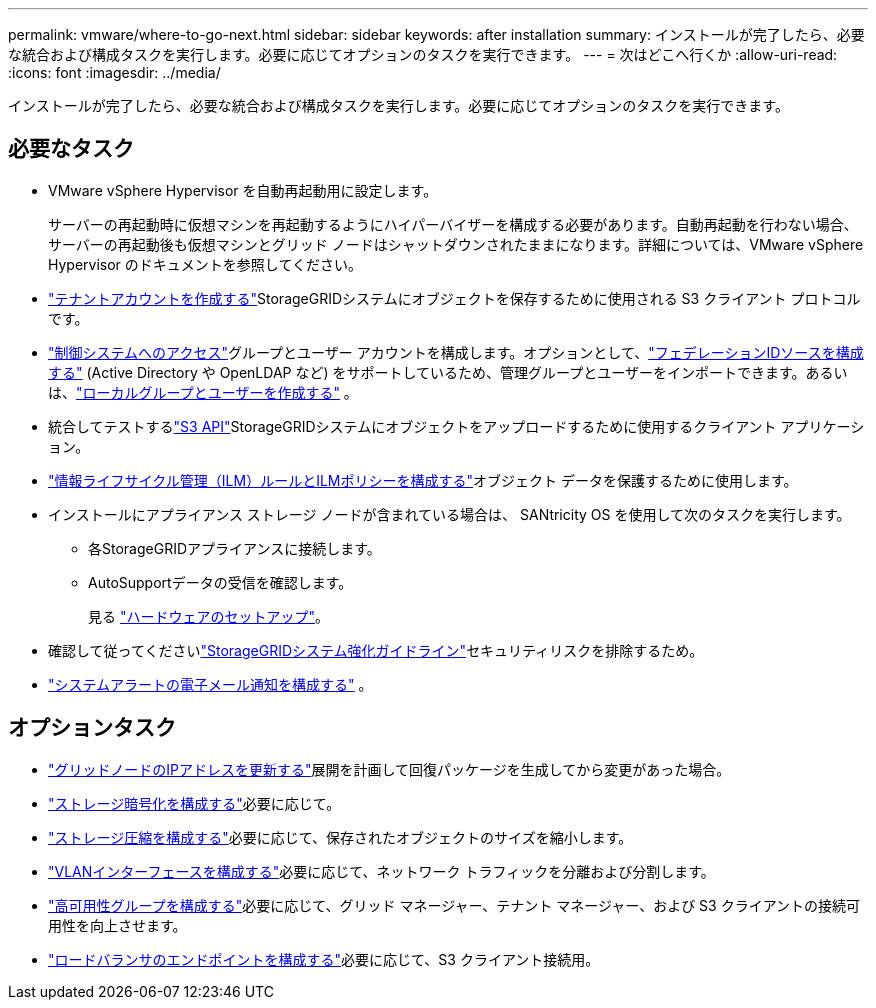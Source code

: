 ---
permalink: vmware/where-to-go-next.html 
sidebar: sidebar 
keywords: after installation 
summary: インストールが完了したら、必要な統合および構成タスクを実行します。必要に応じてオプションのタスクを実行できます。 
---
= 次はどこへ行くか
:allow-uri-read: 
:icons: font
:imagesdir: ../media/


[role="lead"]
インストールが完了したら、必要な統合および構成タスクを実行します。必要に応じてオプションのタスクを実行できます。



== 必要なタスク

* VMware vSphere Hypervisor を自動再起動用に設定します。
+
サーバーの再起動時に仮想マシンを再起動するようにハイパーバイザーを構成する必要があります。自動再起動を行わない場合、サーバーの再起動後も仮想マシンとグリッド ノードはシャットダウンされたままになります。詳細については、VMware vSphere Hypervisor のドキュメントを参照してください。



* link:../admin/managing-tenants.html["テナントアカウントを作成する"]StorageGRIDシステムにオブジェクトを保存するために使用される S3 クライアント プロトコルです。
* link:../admin/controlling-storagegrid-access.html["制御システムへのアクセス"]グループとユーザー アカウントを構成します。オプションとして、link:../admin/using-identity-federation.html["フェデレーションIDソースを構成する"] (Active Directory や OpenLDAP など) をサポートしているため、管理グループとユーザーをインポートできます。あるいは、link:../admin/managing-users.html#create-a-local-user["ローカルグループとユーザーを作成する"] 。
* 統合してテストするlink:../s3/configuring-tenant-accounts-and-connections.html["S3 API"]StorageGRIDシステムにオブジェクトをアップロードするために使用するクライアント アプリケーション。
* link:../ilm/index.html["情報ライフサイクル管理（ILM）ルールとILMポリシーを構成する"]オブジェクト データを保護するために使用します。
* インストールにアプライアンス ストレージ ノードが含まれている場合は、 SANtricity OS を使用して次のタスクを実行します。
+
** 各StorageGRIDアプライアンスに接続します。
** AutoSupportデータの受信を確認します。
+
見る https://docs.netapp.com/us-en/storagegrid-appliances/installconfig/configuring-hardware.html["ハードウェアのセットアップ"^]。



* 確認して従ってくださいlink:../harden/index.html["StorageGRIDシステム強化ガイドライン"]セキュリティリスクを排除するため。
* link:../monitor/email-alert-notifications.html["システムアラートの電子メール通知を構成する"] 。




== オプションタスク

* link:../maintain/changing-ip-addresses-and-mtu-values-for-all-nodes-in-grid.html["グリッドノードのIPアドレスを更新する"]展開を計画して回復パッケージを生成してから変更があった場合。
* link:../admin/changing-network-options-object-encryption.html["ストレージ暗号化を構成する"]必要に応じて。
* link:../admin/configuring-stored-object-compression.html["ストレージ圧縮を構成する"]必要に応じて、保存されたオブジェクトのサイズを縮小します。
* link:../admin/configure-vlan-interfaces.html["VLANインターフェースを構成する"]必要に応じて、ネットワーク トラフィックを分離および分割します。
* link:../admin/configure-high-availability-group.html["高可用性グループを構成する"]必要に応じて、グリッド マネージャー、テナント マネージャー、および S3 クライアントの接続可用性を向上させます。
* link:../admin/configuring-load-balancer-endpoints.html["ロードバランサのエンドポイントを構成する"]必要に応じて、S3 クライアント接続用。

